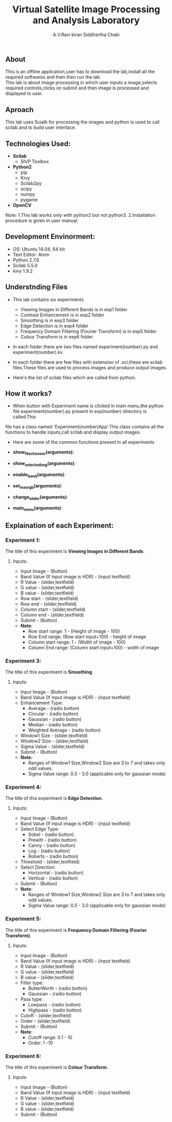 #+TITLE:     Virtual Satellite Image Processing and Analysis Laboratory
#+AUTHOR:    A.V.Ravi kiran
#+AUTHOR:    Siddhartha Chaki
#+EMAIL:     me15btech11039@iith.ac.in
#+EMAIL:     siddharthachaki02@gmail.com

#+DESCRIPTION: This document expalins how Virtual Satellite Image Processing and Analysis Laboratory is developed.

** About
This is an offline application,user has to download the lab,install all the required softwares and then then run the lab.\\
This lab is about image processing in which user inputs a image,selects required controls,clicks on submit and then image is processed and
displayed to user.

** Aproach
This lab uses Scialb for processing the images and python is used to call scilab and to build user interface.

** Technologies Used:

- *Scilab*
 + SIVP Toolbox

- *Python2*
 + pip
 + Kivy
 + Scilab2py
 + scipy
 + numpy
 + pygame

- *OpenCV*

Note: 1.This lab works only with python2 but not python3.
      2.Installation procedure is given in user manual.

** Development Envinorment:
 - OS: Ubuntu 14.04, 64 bit
 - Text Editor: Atom
 - Python 2.7.6
 - Scilab 5.5.0
 - kivy 1.9.2

** Understnding Files

 - This lab contains six experiments
  + Viewing Images in Different Bands is in exp1 folder
  + Contrast Enhancement is in exp2 folder
  + Smoothing is in exp3 folder
  + Edge Detection is in exp4 folder
  + Frequency Domain Filtering (Fourier Transform) is in exp5 folder
  + Colour Transform is in exp6 folder
  

 - In each folder there are two files named experiment(number).py and experiment(number).kv
  * experiment(number).kv is a kivy file which contains the layout of the experiment GUI.kivy is used to build GUI.
  * experiment(number).py which is a python file contains all the functionality of recieving inputs,validating inputs,calling scilab,creating\\
    folders and displaying output images.

 - In each folder there are few files with extension of .sci,these are scilab files.These files are used to process images and produce output images.
 - Here's the list of scilab files which are called from python.
  * Exp1 - imgdisplay.sci
  * Exp2 - enhancement.sci
  * Exp3 - filternew.sci
  * Exp4 - test.sci
  * Exp5 - fftfilter.sci
  * Exp6 - colortransform.sci

** How it works?

 - When button with Experiment name is clicked in main menu,the python file experiment(number).py present in exp(number) directory is called.This
 file has a class named 'Experiment(number)App'.This class contains all the functions to handle inputs,call scilab and display output images.
 - Here are some of the common functions present in all experiments

 - *show_filechooser(arguments)*:
  * This function is called when 'Input Image' button is clicked.
  * This function makek the main image transparent (changes main image source to 'no.gif') and displays file selector.(by deafult the height of
    filechooser is set to 0,this function changes height to non-zero value, hence displaying the filechooser)\\

 - *show_selected_img(arguments)*:
  * This function is called when image file is selected in file chooser.
  * Closes the file chooser (.i.e changes the height to 0)
  * This function changes the source of main image to selected image,hence selected image is displayed.
  * Displays image name below the image.
  * Note: For Exp1 : Finds the height and width of selected image and adjusts the ranges of rowstart,rowend.columnstart and columnend.\\

 - *enable_band(arguments)*:
  * This function is called when image is selected.
  * This function checks whether input file has any extension (.jpg,.gif),if not it is assumed to be raw HDR image and band value text field is enabled.
  * Band value is disabled by default because it's value is 3 for all image formats expect HDR,if image is HDR user should input no of bands.\\

 - *set_max_rgb(arguments)*:
  * This function is called when user inputs band value.
  * This function changes the max of R,G,B values to input band value.
  * Also updates the hint text to updated range.\\

 - *change_slider(arguments)*:
  * This function is called when user inputs value in text field which are present side by sliders.
  * Changes the value of slider to input value in text field.
  * Sets the value of slider to max when users inputs value greater than range(and also for minimum)\\

 - *main_menu(arguments)*:
  * This function is called when 'Main Menu' button is clicked.
  
** Explaination of each Experiment:
*** Experiment 1:
The title of this experiment is *Viewing Images in Different Bands*.
**** Inputs:
 - Input Image - (Button)
 - Band Value (If input image is HDR) - (input textfield)
 - R Value - (slider,textfield)
 - G value - (slider,textfield)
 - B value - (slider,textfield)
 - Row start - (slider,textfield)
 - Row end - (slider,textfield)
 - Column start - (slider,textfield)
 - Column end - (slider,textfield)
 - Submit - (Button)
 - *Note*: 
  + Row start range: 1 - (Height of image - 100)
  + Row End range: (Row start input+100) - height of image
  + Column start range: 1 - (Width of image - 100)
  + Column End range: (Column start input+100) - width of image
  
*** Experiment 3:
The title of this experiment is *Smoothing*.
**** Inputs:
 - Input Image - (Button)
 - Band Value (If input image is HDR) - (input textfield)
 - Enhancement Type:
  + Average - (radio button)
  + Circular - (radio button)
  + Gaussian - (radio button)
  + Median - (radio button)
  + Weighted Average - (radio button)
 - Window1 Size - (slider,textfield)
 - Window2 Size - (slider,textfield)
 - Sigma Value - (slider,textfield)
 - Submit - (Button)
 - *Note*: 
  + Ranges of Window1 Size,Window2 Size are 3 to 7 and takes only odd values.
  + Sigma Value range: 0.5 - 3.0 (applicable only for gaussian mode)

*** Experiment 4:
The title of this experiment is *Edge Detection*.
**** Inputs:
 - Input Image - (Button)
 - Band Value (If input image is HDR) - (input textfield)
 - Select Edge Type:
  + Sobel - (radio button)
  + Prewitt - (radio button)
  + Canny - (radio button)
  + Log - (radio button)
  + Roberts - (radio button)
 - Threshold - (slider,textfield)
 - Select Direction:
  - Horizontal - (radio button)
  - Vertical - (radio button)
 - Submit - (Button)
 - *Note*: 
  + Ranges of Window1 Size,Window2 Size are 3 to 7 and takes only odd values.
  + Sigma Value range: 0.5 - 3.0 (applicable only for gaussian mode)
  
*** Experiment 5:
The title of this experiment is *Frequency Domain Filtering (Fourier Transform)*.
**** Inputs:
 - Input Image - (Button)
 - Band Value (If input image is HDR) - (input textfield)
 - R Value - (slider,textfield)
 - G value - (slider,textfield)
 - B value - (slider,textfield)
 - Filter type:
  + ButterWorth - (radio button)
  + Gaussian - (radio button)
 - Pass type:
  + Lowpass - (radio button)
  + Highpass - (radio button)
 - Cutoff - (slider,textfield)
 - Order - (slider,textfield)
 - Submit - (Button)
 - *Note*: 
  + Cutoff range: 0.1 - 10
  + Order: 1 -10
  
*** Experiment 6:
The title of this experiment is *Colour Transform*.
**** Inputs:
 - Input Image - (Button)
 - Band Value (If input image is HDR) - (input textfield)
 - R Value - (slider,textfield)
 - G value - (slider,textfield)
 - B value - (slider,textfield)
 - Submit - (Button)
 
 
